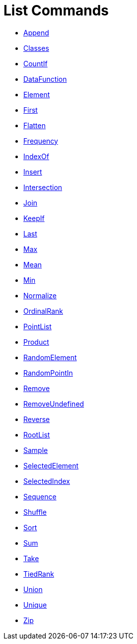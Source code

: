 = List Commands
:page-en: commands/List_Commands
ifdef::env-github[:imagesdir: /en/modules/ROOT/assets/images]

* xref:/commands/Append.adoc[Append]
* xref:/commands/Classes.adoc[Classes]
* xref:/commands/CountIf.adoc[CountIf]
* xref:/commands/DataFunction.adoc[DataFunction]
* xref:/commands/Element.adoc[Element]
* xref:/commands/First.adoc[First]
* xref:/commands/Flatten.adoc[Flatten]
* xref:/commands/Frequency.adoc[Frequency]
* xref:/commands/IndexOf.adoc[IndexOf]
* xref:/commands/Insert.adoc[Insert]
* xref:/commands/Intersection.adoc[Intersection]
* xref:/commands/Join.adoc[Join]
* xref:/commands/KeepIf.adoc[KeepIf]
* xref:/commands/Last.adoc[Last]
* xref:/commands/Max.adoc[Max]
* xref:/commands/Mean.adoc[Mean]
* xref:/commands/Min.adoc[Min]
* xref:/commands/Normalize.adoc[Normalize]
* xref:/commands/OrdinalRank.adoc[OrdinalRank]
* xref:/commands/PointList.adoc[PointList]
* xref:/commands/Product.adoc[Product]
* xref:/commands/RandomElement.adoc[RandomElement]
* xref:/commands/RandomPointIn.adoc[RandomPointIn]
* xref:/commands/Remove.adoc[Remove]
* xref:/commands/RemoveUndefined.adoc[RemoveUndefined]
* xref:/commands/Reverse.adoc[Reverse]
* xref:/commands/RootListi.adoc[RootList]
* xref:/commands/Sample.adoc[Sample]
* xref:/commands/SelectedElement.adoc[SelectedElement]
* xref:/commands/SelectedIndex.adoc[SelectedIndex]
* xref:/commands/Sequence.adoc[Sequence]
* xref:/commands/Shuffle.adoc[Shuffle]
* xref:/commands/Sort.adoc[Sort]
* xref:/commands/Sum.adoc[Sum]
* xref:/commands/Take.adoc[Take]
* xref:/commands/TiedRank.adoc[TiedRank]
* xref:/commands/Union.adoc[Union]
* xref:/commands/Unique.adoc[Unique]
* xref:/commands/Zip.adoc[Zip]
